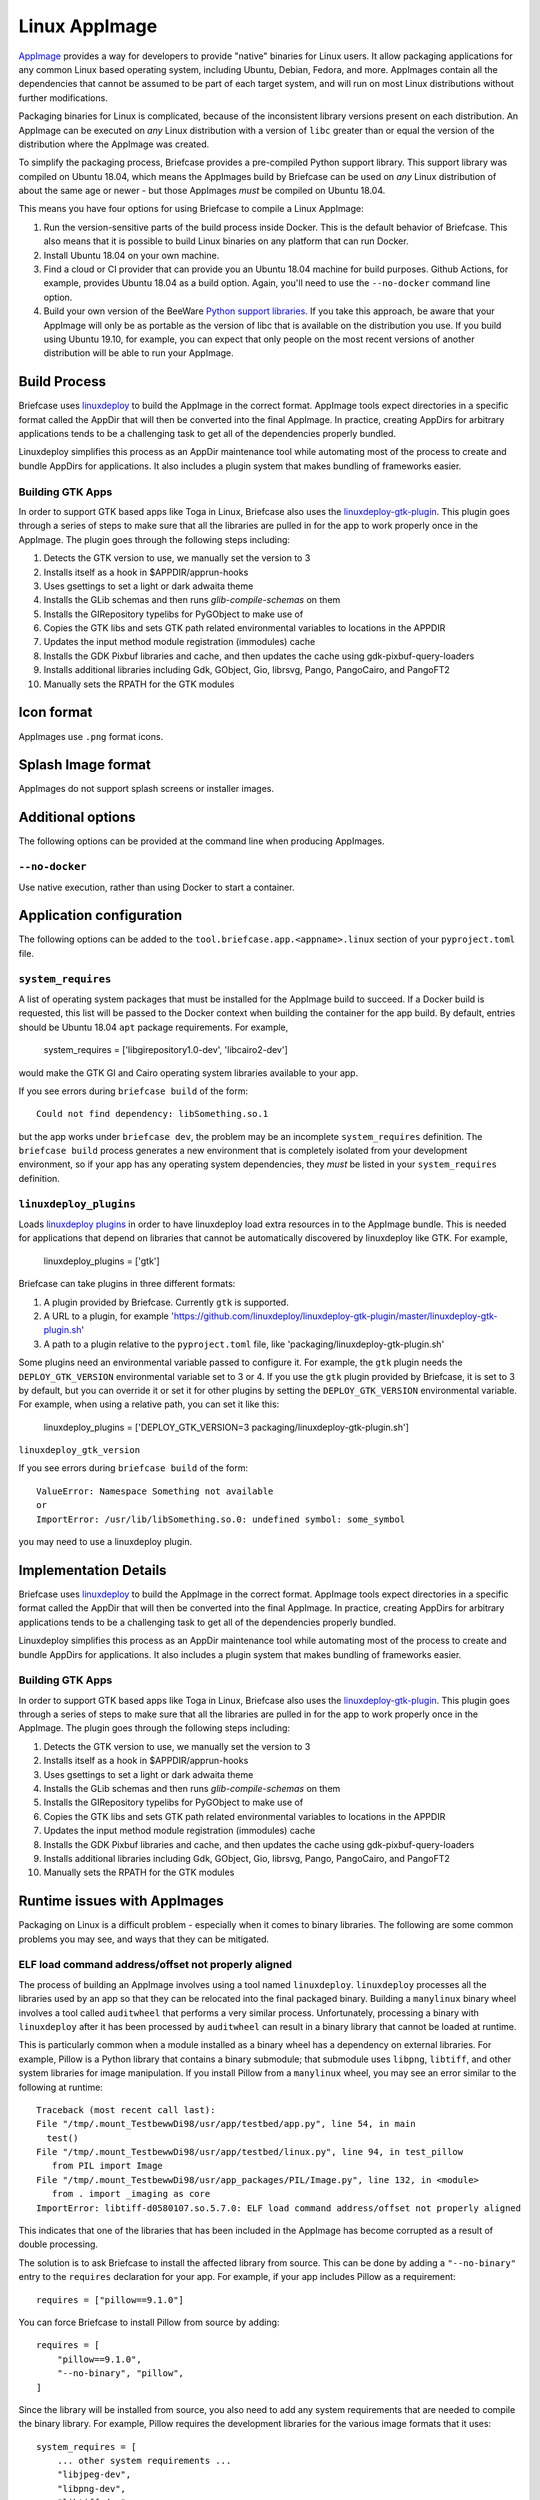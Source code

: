 ==============
Linux AppImage
==============

`AppImage <https://appimage.org>`__ provides a way for developers to provide
"native" binaries for Linux users. It allow packaging applications for any
common Linux based operating system, including Ubuntu, Debian, Fedora, and
more. AppImages contain all the dependencies that cannot be assumed to
be part of each target system, and will run on most Linux distributions
without further modifications.

Packaging binaries for Linux is complicated, because of the inconsistent
library versions present on each distribution. An AppImage can be executed on
*any* Linux distribution with a version of ``libc`` greater than or equal the
version of the distribution where the AppImage was created.

To simplify the packaging process, Briefcase provides a pre-compiled Python
support library. This support library was compiled on Ubuntu 18.04, which means
the AppImages build by Briefcase can be used on *any* Linux distribution of
about the same age or newer - but those AppImages *must* be compiled on Ubuntu
18.04.

This means you have four options for using Briefcase to compile a Linux
AppImage:

1. Run the version-sensitive parts of the build process inside Docker. This is
   the default behavior of Briefcase. This also means that it is possible to
   build Linux binaries on any platform that can run Docker.

2. Install Ubuntu 18.04 on your own machine.

3. Find a cloud or CI provider that can provide you an Ubuntu 18.04
   machine for build purposes. Github Actions, for example, provides Ubuntu
   18.04 as a build option. Again, you'll need to use the ``--no-docker``
   command line option.

4. Build your own version of the BeeWare `Python support libraries
   <https://github.com/beeware/Python-Linux-support>`__. If you take this
   approach, be aware that your AppImage will only be as portable as the
   version of libc that is available on the distribution you use. If you build
   using Ubuntu 19.10, for example, you can expect that only people on the most
   recent versions of another distribution will be able to run your AppImage.

Build Process
=============

Briefcase uses `linuxdeploy <https://github.com/linuxdeploy/linuxdeploy>`__ to
build the AppImage in the correct format. AppImage tools expect directories in
a specific format called the AppDir that will then be converted into the final
AppImage. In practice, creating AppDirs for arbitrary applications tends to be
a challenging task to get all of the dependencies properly bundled.

Linuxdeploy simplifies this process as an AppDir maintenance tool while
automating most of the process to create and bundle AppDirs for applications.
It also includes a plugin system that makes bundling of frameworks easier.

Building GTK Apps
~~~~~~~~~~~~~~~~~

In order to support GTK based apps like Toga in Linux, Briefcase also uses the
`linuxdeploy-gtk-plugin
<https://github.com/linuxdeploy/linuxdeploy-gtk-plugin>`__.
This plugin goes through a series of steps to make sure that all the libraries
are pulled in for the app to work properly once in the AppImage. The plugin
goes through the following steps including:

1.  Detects the GTK version to use, we manually set the version to 3
2.  Installs itself as a hook in $APPDIR/apprun-hooks
3.  Uses gsettings to set a light or dark adwaita theme
4.  Installs the GLib schemas and then runs `glib-compile-schemas` on them
5.  Installs the GIRepository typelibs for PyGObject to make use of
6.  Copies the GTK libs and sets GTK path related environmental variables to
    locations in the APPDIR
7.  Updates the input method module registration (immodules) cache
8.  Installs the GDK Pixbuf libraries and cache, and then updates the cache
    using gdk-pixbuf-query-loaders
9.  Installs additional libraries including Gdk, GObject, Gio, librsvg, Pango,
    PangoCairo, and PangoFT2
10. Manually sets the RPATH for the GTK modules

Icon format
===========

AppImages use ``.png`` format icons.

Splash Image format
===================

AppImages do not support splash screens or installer images.

Additional options
==================

The following options can be provided at the command line when producing
AppImages.

``--no-docker``
~~~~~~~~~~~~~~~

Use native execution, rather than using Docker to start a container.

Application configuration
=========================

The following options can be added to the
``tool.briefcase.app.<appname>.linux`` section of your ``pyproject.toml``
file.

``system_requires``
~~~~~~~~~~~~~~~~~~~

A list of operating system packages that must be installed for the AppImage
build to succeed. If a Docker build is requested, this list will be passed to
the Docker context when building the container for the app build. By default,
entries should be Ubuntu 18.04 ``apt`` package requirements. For example,

    system_requires = ['libgirepository1.0-dev', 'libcairo2-dev']

would make the GTK GI and Cairo operating system libraries available to your
app.

If you see errors during ``briefcase build`` of the form::

    Could not find dependency: libSomething.so.1

but the app works under ``briefcase dev``, the problem may be an incomplete
``system_requires`` definition. The ``briefcase build`` process generates
a new environment that is completely isolated from your development
environment, so if your app has any operating system dependencies, they
*must* be listed in your ``system_requires`` definition.

``linuxdeploy_plugins``
~~~~~~~~~~~~~~~~~~~~~~~

Loads
`linuxdeploy plugins
<https://docs.appimage.org/packaging-guide/from-source/linuxdeploy-user-guide.html#plugin-system>`__
in order to have linuxdeploy load extra resources in to the AppImage bundle.
This is needed for applications that depend on libraries that cannot be
automatically discovered by linuxdeploy like GTK. For example,

    linuxdeploy_plugins = ['gtk']

Briefcase can take plugins in three different formats:

1. A plugin provided by Briefcase. Currently ``gtk`` is supported.
2. A URL to a plugin, for example
   'https://github.com/linuxdeploy/linuxdeploy-gtk-plugin/master/linuxdeploy-gtk-plugin.sh'
3. A path to a plugin relative to the ``pyproject.toml`` file, like
   'packaging/linuxdeploy-gtk-plugin.sh'

Some plugins need an environmental variable passed to configure it. For
example, the ``gtk`` plugin needs the ``DEPLOY_GTK_VERSION`` environmental
variable set to 3 or 4. If you use the ``gtk`` plugin provided by Briefcase,
it is set to 3 by default, but you can override it or set it for other plugins
by setting the ``DEPLOY_GTK_VERSION`` environmental variable. For example,
when using a relative path, you can set it like this:

    linuxdeploy_plugins = ['DEPLOY_GTK_VERSION=3 packaging/linuxdeploy-gtk-plugin.sh']

``linuxdeploy_gtk_version``

If you see errors during ``briefcase build`` of the form::

    ValueError: Namespace Something not available
    or
    ImportError: /usr/lib/libSomething.so.0: undefined symbol: some_symbol

you may need to use a linuxdeploy plugin.


Implementation Details
======================

Briefcase uses `linuxdeploy <https://github.com/linuxdeploy/linuxdeploy>`__ to
build the AppImage in the correct format. AppImage tools expect directories in
a specific format called the AppDir that will then be converted into the final
AppImage. In practice, creating AppDirs for arbitrary applications tends to be
a challenging task to get all of the dependencies properly bundled.

Linuxdeploy simplifies this process as an AppDir maintenance tool while
automating most of the process to create and bundle AppDirs for applications.
It also includes a plugin system that makes bundling of frameworks easier.

Building GTK Apps
~~~~~~~~~~~~~~~~~

In order to support GTK based apps like Toga in Linux, Briefcase also uses the
`linuxdeploy-gtk-plugin
<https://github.com/linuxdeploy/linuxdeploy-gtk-plugin>`__.
This plugin goes through a series of steps to make sure that all the libraries
are pulled in for the app to work properly once in the AppImage. The plugin
goes through the following steps including:

1.  Detects the GTK version to use, we manually set the version to 3
2.  Installs itself as a hook in $APPDIR/apprun-hooks
3.  Uses gsettings to set a light or dark adwaita theme
4.  Installs the GLib schemas and then runs `glib-compile-schemas` on them
5.  Installs the GIRepository typelibs for PyGObject to make use of
6.  Copies the GTK libs and sets GTK path related environmental variables to
    locations in the APPDIR
7.  Updates the input method module registration (immodules) cache
8.  Installs the GDK Pixbuf libraries and cache, and then updates the cache
    using gdk-pixbuf-query-loaders
9.  Installs additional libraries including Gdk, GObject, Gio, librsvg, Pango,
    PangoCairo, and PangoFT2
10. Manually sets the RPATH for the GTK modules

Runtime issues with AppImages
=============================

Packaging on Linux is a difficult problem - especially when it comes to binary
libraries. The following are some common problems you may see, and ways that
they can be mitigated.

ELF load command address/offset not properly aligned
~~~~~~~~~~~~~~~~~~~~~~~~~~~~~~~~~~~~~~~~~~~~~~~~~~~~

The process of building an AppImage involves using a tool named ``linuxdeploy``.
``linuxdeploy`` processes all the libraries used by an app so that they can be
relocated into the final packaged binary. Building a ``manylinux`` binary wheel
involves a tool called ``auditwheel`` that performs a very similar process.
Unfortunately, processing a binary with ``linuxdeploy`` after it has been
processed by ``auditwheel`` can result in a binary library that cannot be loaded
at runtime.

This is particularly common when a module installed as a binary wheel has a
dependency on external libraries. For example, Pillow is a Python library that
contains a binary submodule; that submodule uses ``libpng``, ``libtiff``, and
other system libraries for image manipulation. If you install Pillow from a
``manylinux`` wheel, you may see an error similar to the following at runtime::

    Traceback (most recent call last):
    File "/tmp/.mount_TestbewwDi98/usr/app/testbed/app.py", line 54, in main
      test()
    File "/tmp/.mount_TestbewwDi98/usr/app/testbed/linux.py", line 94, in test_pillow
       from PIL import Image
    File "/tmp/.mount_TestbewwDi98/usr/app_packages/PIL/Image.py", line 132, in <module>
       from . import _imaging as core
    ImportError: libtiff-d0580107.so.5.7.0: ELF load command address/offset not properly aligned

This indicates that one of the libraries that has been included in the AppImage
has become corrupted as a result of double processing.

The solution is to ask Briefcase to install the affected library from source.
This can be done by adding a ``"--no-binary"`` entry to the ``requires``
declaration for your app. For example, if your app includes Pillow as a
requirement::

    requires = ["pillow==9.1.0"]

You can force Briefcase to install Pillow from source by adding::

    requires = [
        "pillow==9.1.0",
        "--no-binary", "pillow",
    ]

Since the library will be installed from source, you also need to add any system
requirements that are needed to compile the binary library. For example, Pillow
requires the development libraries for the various image formats that it uses::

    system_requires = [
        ... other system requirements ...
        "libjpeg-dev",
        "libpng-dev",
        "libtiff-dev",
    ]

If you are missing a system requirement, the call to ``briefcase build`` will
fail with an error::

     error: subprocess-exited-with-error

     × pip subprocess to install build dependencies did not run successfully.
     │ exit code: 1
     ╰─> See above for output.

     note: This error originates from a subprocess, and is likely not a problem with pip.
     >>> Return code: 1

     Unable to install dependencies. This may be because one of your
     dependencies is invalid, or because pip was unable to connect
     to the PyPI server.

You must add a separate ``--no-binary`` option for every binary library you want
to install from source. For example, if your app also includes the
``cryptography`` library, and you want to install that library from source, you
would add::

    requires = [
        "pillow==9.1.0",
        "cryptography==37.0.2",
        "--no-binary", "pillow",
        "--no-binary", "cryptography",
    ]

If you want to force *all* packages to be installed from source, you can add a
single ``:all`` declaration::

    requires = [
        "pillow==9.1.0",
        "cryptography==37.0.2",
        "--no-binary", ":all:",
    ]

The ``--no-binary`` declaration doesn't need to be added to the same
``requires`` declaration that defines the requirement. For example, if you have
a library that is used on all platforms, the declaration will probably be in the
top-level ``requires``, not the platform-specific ``requires``. If you add
``--no-binary`` in the top-level requires, the use of a binary wheel would be
prevented on *all* platforms. To avoid this, you can add the requirement in the
top-level requires, but add the ``--no-binary`` declaration to the
linux-specific requirements::

    [tool.briefcase.app.helloworld]
    formal_name = "Hello World"
    ...
    requires = [
        "pillow",
    ]

    [tool.briefcase.app.helloworld.linux]
    requires = [
        "--no-binary", "pillow"
    ]
